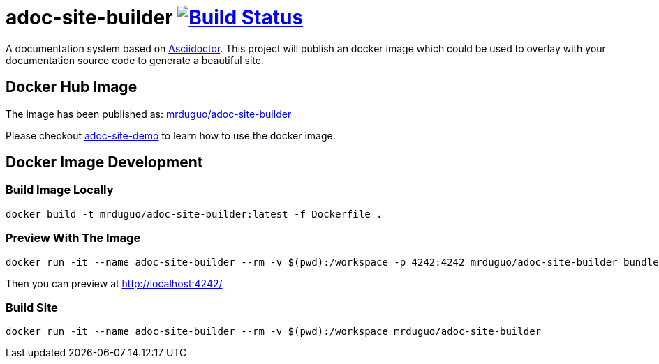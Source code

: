 = adoc-site-builder image:https://secure.travis-ci.org/mrduguo/adoc-site-builder.svg?branch=master["Build Status", link="https://travis-ci.org/mrduguo/adoc-site-builder"]

A documentation system based on http://asciidoctor.org[Asciidoctor]. This project will publish an docker image which could be used to overlay with your documentation source code to generate a beautiful site.

== Docker Hub Image

The image has been published as:
https://hub.docker.com/r/mrduguo/adoc-site-builder[mrduguo/adoc-site-builder]

Please checkout https://github.com/mrduguo/adoc-site-demo[adoc-site-demo] to learn how to use the docker image.

== Docker Image Development

=== Build Image Locally

 docker build -t mrduguo/adoc-site-builder:latest -f Dockerfile .

=== Preview With The Image
  docker run -it --name adoc-site-builder --rm -v $(pwd):/workspace -p 4242:4242 mrduguo/adoc-site-builder bundle exec rake preview

Then you can preview at http://localhost:4242/[]

=== Build Site
  docker run -it --name adoc-site-builder --rm -v $(pwd):/workspace mrduguo/adoc-site-builder
